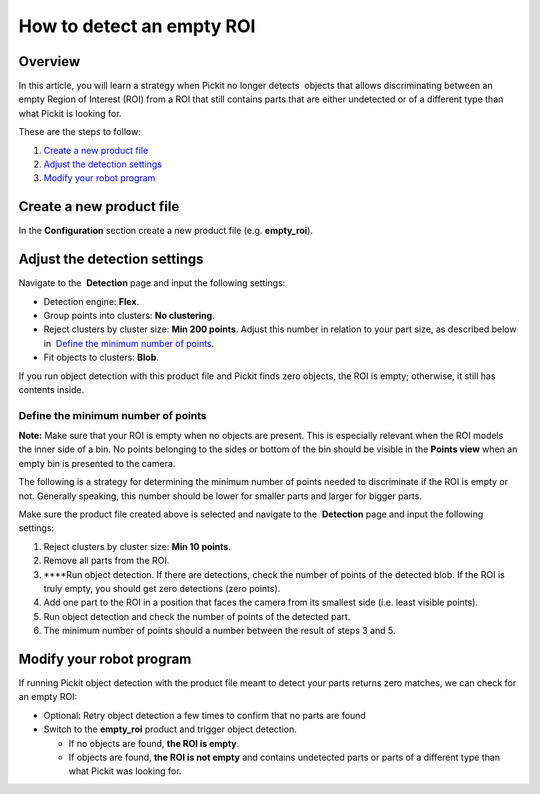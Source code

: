 How to detect an empty ROI
==========================

Overview
--------

In this article, you will learn a strategy when Pickit no longer 
detects  objects that allows discriminating between an empty Region of
Interest (ROI) from a ROI that still contains parts that are either
undetected or of a different type than what Pickit is looking for.

These are the steps to follow:

#. `Create a new product file <#create-product-file>`__
#. `Adjust the detection settings <#adjust-detection-settings>`__
#. `Modify your robot program <#modify-robot-program>`__

Create a new product file
-------------------------

In the **Configuration** section create a new product file (e.g.
**empty\_roi**).

Adjust the detection settings
-----------------------------

Navigate to the  **Detection** page and input the following settings:

-  Detection engine: **Flex**.
-  Group points into clusters: **No clustering**.
-  Reject clusters by cluster size: **Min 200 points**.
   Adjust this number in relation to your part size, as described below
   in  `Define the minimum number of
   points. <#define-minimum-number-of-points>`__
-  Fit objects to clusters: **Blob**.

If you run object detection with this product file and Pickit finds
zero objects, the ROI is empty; otherwise, it still has contents inside.

Define the minimum number of points
~~~~~~~~~~~~~~~~~~~~~~~~~~~~~~~~~~~

.. raw:: html

   <div class="callout-yellow">

**Note:** Make sure that your ROI is empty when no objects are present.
This is especially relevant when the ROI models the inner side of a bin.
No points belonging to the sides or bottom of the bin should be visible
in the **Points view** when an empty bin is presented to the camera. 

.. raw:: html

   </div>

The following is a strategy for determining the minimum number of points
needed to discriminate if the ROI is empty or not. Generally speaking,
this number should be lower for smaller parts and larger for bigger
parts.

Make sure the product file created above is selected and navigate to
the  **Detection** page and input the following settings:

#. Reject clusters by cluster size: \ **Min 10 points**.
#. Remove all parts from the ROI.
#. ****\ Run object detection. If there are detections, check the number
   of points of the detected blob. If the ROI is truly empty, you should
   get zero detections (zero points).
#. Add one part to the ROI in a position that faces the camera from its
   smallest side (i.e. least visible points).
#. Run object detection and check the number of points of the detected
   part.
#. The minimum number of points should a number between the result of
   steps 3 and 5.

Modify your robot program
-------------------------

If running Pickit object detection with the product file meant to
detect your parts returns zero matches, we can check for an empty ROI:

-  Optional: Retry object detection a few times to confirm that no parts
   are found
-  Switch to the \ **empty\_roi** product and trigger object detection.

   -  If no objects are found, **the ROI is empty**.
   -  If objects are found, **the ROI is not empty** and contains
      undetected parts or parts of a different type than what Pickit
      was looking for.
